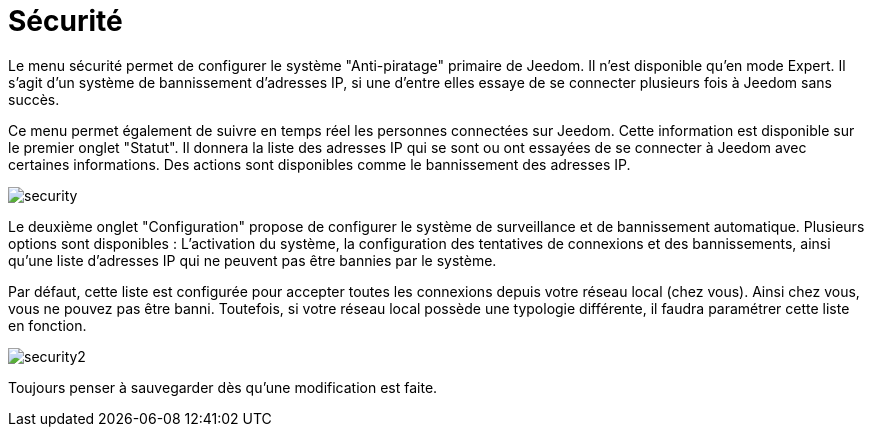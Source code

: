 = Sécurité

Le menu sécurité permet de configurer le système "Anti-piratage" primaire de Jeedom. Il n'est disponible qu'en mode Expert. 
Il s'agit d'un système de bannissement d'adresses IP, si une d'entre elles essaye de se connecter plusieurs fois à Jeedom sans succès.

Ce menu permet également de suivre en temps réel les personnes connectées sur Jeedom. 
Cette information est disponible sur le premier onglet "Statut". 
Il donnera la liste des adresses IP qui se sont ou ont essayées de se connecter à Jeedom avec certaines informations. 
Des actions sont disponibles comme le bannissement des adresses IP.

image::../images/security.JPG[]

Le deuxième onglet "Configuration" propose de configurer le système de surveillance et de bannissement automatique. 
Plusieurs options sont disponibles : L'activation du système, la configuration des tentatives de connexions et des bannissements,
ainsi qu'une liste d'adresses IP qui ne peuvent pas être bannies par le système.

Par défaut, cette liste est configurée pour accepter toutes les connexions depuis votre réseau local (chez vous). 
Ainsi chez vous, vous ne pouvez pas être banni. Toutefois, si votre réseau local possède une typologie différente, 
il faudra paramétrer cette liste en fonction.

image::../images/security2.png[]

Toujours penser à sauvegarder dès qu'une modification est faite.


